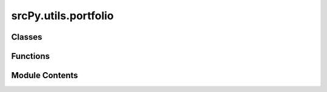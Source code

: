srcPy.utils.portfolio
=====================

.. py:module:: srcPy.utils.portfolio


Classes
-------

.. autoapisummary::

   srcPy.utils.portfolio.PortfolioOptimizer


Functions
---------

.. autoapisummary::

   srcPy.utils.portfolio.optimise_portfolio


Module Contents
---------------

.. py:class:: PortfolioOptimizer(expected_returns, cov_matrix, capital, *, objective = 'mean_variance', constraints = None, solver = 'cvxpy', risk_free_rate = 0.0, random_state = None)

   .. py:attribute:: expected_returns
      :type:  _typeshed.Incomplete


   .. py:attribute:: cov_matrix
      :type:  _typeshed.Incomplete


   .. py:attribute:: capital
      :type:  _typeshed.Incomplete


   .. py:attribute:: objective
      :type:  _typeshed.Incomplete


   .. py:attribute:: constraints
      :type:  _typeshed.Incomplete


   .. py:attribute:: solver
      :type:  _typeshed.Incomplete


   .. py:attribute:: risk_free_rate
      :type:  _typeshed.Incomplete


   .. py:attribute:: random_state
      :type:  _typeshed.Incomplete


   .. py:method:: optimise()


.. py:function:: optimise_portfolio(expected_returns, cov_matrix, capital, **kwargs)

